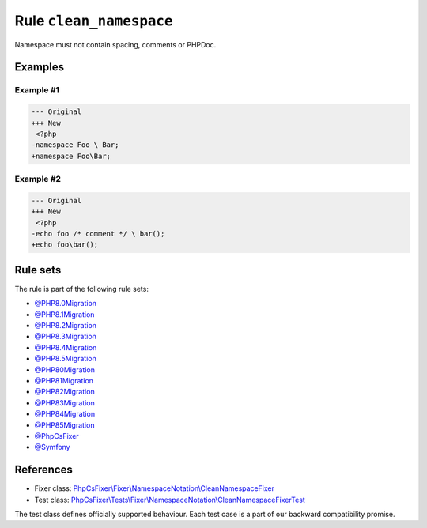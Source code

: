 ========================
Rule ``clean_namespace``
========================

Namespace must not contain spacing, comments or PHPDoc.

Examples
--------

Example #1
~~~~~~~~~~

.. code-block:: diff

   --- Original
   +++ New
    <?php
   -namespace Foo \ Bar;
   +namespace Foo\Bar;

Example #2
~~~~~~~~~~

.. code-block:: diff

   --- Original
   +++ New
    <?php
   -echo foo /* comment */ \ bar();
   +echo foo\bar();

Rule sets
---------

The rule is part of the following rule sets:

- `@PHP8.0Migration <./../../ruleSets/PHP8.0Migration.rst>`_
- `@PHP8.1Migration <./../../ruleSets/PHP8.1Migration.rst>`_
- `@PHP8.2Migration <./../../ruleSets/PHP8.2Migration.rst>`_
- `@PHP8.3Migration <./../../ruleSets/PHP8.3Migration.rst>`_
- `@PHP8.4Migration <./../../ruleSets/PHP8.4Migration.rst>`_
- `@PHP8.5Migration <./../../ruleSets/PHP8.5Migration.rst>`_
- `@PHP80Migration <./../../ruleSets/PHP80Migration.rst>`_
- `@PHP81Migration <./../../ruleSets/PHP81Migration.rst>`_
- `@PHP82Migration <./../../ruleSets/PHP82Migration.rst>`_
- `@PHP83Migration <./../../ruleSets/PHP83Migration.rst>`_
- `@PHP84Migration <./../../ruleSets/PHP84Migration.rst>`_
- `@PHP85Migration <./../../ruleSets/PHP85Migration.rst>`_
- `@PhpCsFixer <./../../ruleSets/PhpCsFixer.rst>`_
- `@Symfony <./../../ruleSets/Symfony.rst>`_

References
----------

- Fixer class: `PhpCsFixer\\Fixer\\NamespaceNotation\\CleanNamespaceFixer <./../../../src/Fixer/NamespaceNotation/CleanNamespaceFixer.php>`_
- Test class: `PhpCsFixer\\Tests\\Fixer\\NamespaceNotation\\CleanNamespaceFixerTest <./../../../tests/Fixer/NamespaceNotation/CleanNamespaceFixerTest.php>`_

The test class defines officially supported behaviour. Each test case is a part of our backward compatibility promise.
